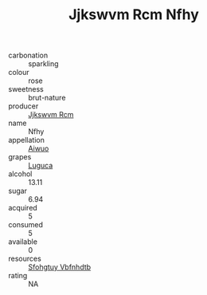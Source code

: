 :PROPERTIES:
:ID:                     6fae4974-5c27-4209-a595-c24b841238bc
:END:
#+TITLE: Jjkswvm Rcm Nfhy 

- carbonation :: sparkling
- colour :: rose
- sweetness :: brut-nature
- producer :: [[id:f56d1c8d-34f6-4471-99e0-b868e6e4169f][Jjkswvm Rcm]]
- name :: Nfhy
- appellation :: [[id:47e01a18-0eb9-49d9-b003-b99e7e92b783][Aiwuo]]
- grapes :: [[id:6423960a-d657-4c04-bc86-30f8b810e849][Luguca]]
- alcohol :: 13.11
- sugar :: 6.94
- acquired :: 5
- consumed :: 5
- available :: 0
- resources :: [[id:6769ee45-84cb-4124-af2a-3cc72c2a7a25][Sfohgtuy Vbfnhdtb]]
- rating :: NA


